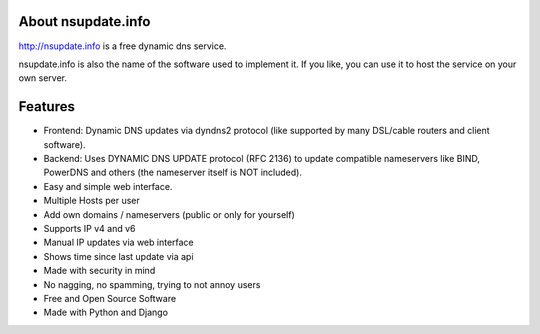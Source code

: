 About nsupdate.info
===================

http://nsupdate.info is a free dynamic dns service.

nsupdate.info is also the name of the software used to implement it.
If you like, you can use it to host the service on your own server.


Features
========

* Frontend: Dynamic DNS updates via dyndns2 protocol (like supported
  by many DSL/cable routers and client software).
* Backend: Uses DYNAMIC DNS UPDATE protocol (RFC 2136) to update compatible
  nameservers like BIND, PowerDNS and others (the nameserver itself is NOT
  included).
* Easy and simple web interface.
* Multiple Hosts per user
* Add own domains / nameservers (public or only for yourself)
* Supports IP v4 and v6
* Manual IP updates via web interface
* Shows time since last update via api
* Made with security in mind
* No nagging, no spamming, trying to not annoy users
* Free and Open Source Software
* Made with Python and Django
